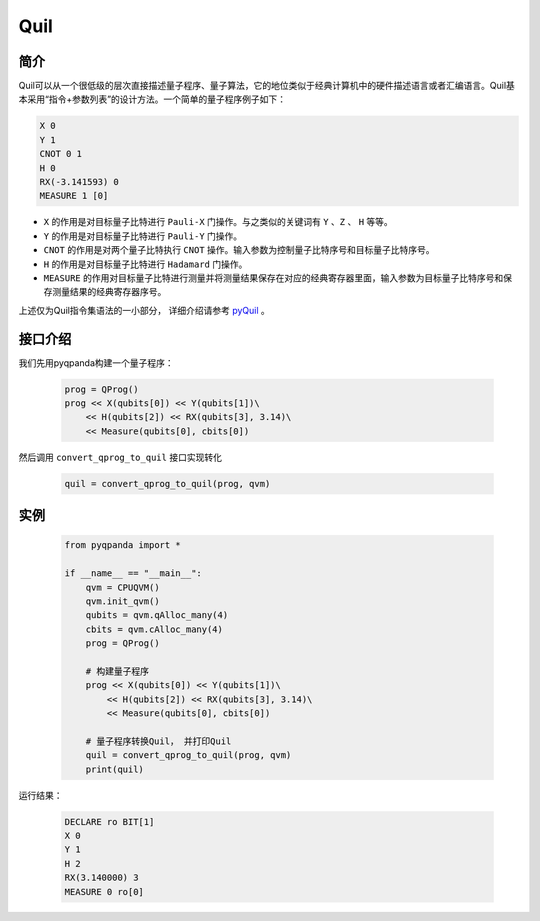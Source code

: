 .. _QProgToQuil:

Quil
======================

简介
--------------

| Quil可以从一个很低级的层次直接描述量子程序、量子算法，它的地位类似于经典计算机中的硬件描述语言或者汇编语言。Quil基本采用“指令+参数列表”的设计方法。一个简单的量子程序例子如下：

.. code-block:: c

    X 0
    Y 1
    CNOT 0 1
    H 0
    RX(-3.141593) 0
    MEASURE 1 [0]

- ``X`` 的作用是对目标量子比特进行 ``Pauli-X`` 门操作。与之类似的关键词有 ``Y`` 、``Z``  、 ``H`` 等等。
- ``Y`` 的作用是对目标量子比特进行 ``Pauli-Y`` 门操作。
- ``CNOT`` 的作用是对两个量子比特执行 ``CNOT`` 操作。输入参数为控制量子比特序号和目标量子比特序号。
- ``H`` 的作用是对目标量子比特进行 ``Hadamard`` 门操作。
- ``MEASURE`` 的作用对目标量子比特进行测量并将测量结果保存在对应的经典寄存器里面，输入参数为目标量子比特序号和保存测量结果的经典寄存器序号。

.. _pyQuil: https://pyquil.readthedocs.io/en/stable/compiler.html

上述仅为Quil指令集语法的一小部分， 详细介绍请参考 pyQuil_ 。

接口介绍
-----------------

.. function:: convert_qprog_to_quil(qprog: QProg, machine: QuantumMachine) -> str

    将 QProg 转换为 Quil 指令字符串
    ===================================

    该函数用于将QProg转化为 Quil（Quantum Instruction Language）指令字符串。Quil 是一种量子程序语言，用于描述量子线路的操作和演化。

    :param qprog: 要转换的 Quantum Program（QProg）。
    :type qprog: QProg
    :param machine: 量子计算机实例，用于提供上下文环境。
    :type machine: QuantumMachine
    :return: Quil 指令字符串。
    :rtype: str

    示例用法::

        quil_code = convert_qprog_to_quil(qprog, machine)  # 将 QProg 转化为 Quil 指令字符串

我们先用pyqpanda构建一个量子程序：

    .. code-block:: python
                
        prog = QProg()
        prog << X(qubits[0]) << Y(qubits[1])\
            << H(qubits[2]) << RX(qubits[3], 3.14)\
            << Measure(qubits[0], cbits[0])

然后调用 ``convert_qprog_to_quil`` 接口实现转化

    .. code-block:: python
          
        quil = convert_qprog_to_quil(prog, qvm)

实例
---------------

    .. code-block:: python

        from pyqpanda import *

        if __name__ == "__main__":
            qvm = CPUQVM()
            qvm.init_qvm()
            qubits = qvm.qAlloc_many(4)
            cbits = qvm.cAlloc_many(4)
            prog = QProg()

            # 构建量子程序
            prog << X(qubits[0]) << Y(qubits[1])\
                << H(qubits[2]) << RX(qubits[3], 3.14)\
                << Measure(qubits[0], cbits[0])

            # 量子程序转换Quil， 并打印Quil
            quil = convert_qprog_to_quil(prog, qvm)
            print(quil)



运行结果：

    .. code-block:: python

        DECLARE ro BIT[1]
        X 0
        Y 1
        H 2
        RX(3.140000) 3
        MEASURE 0 ro[0]

